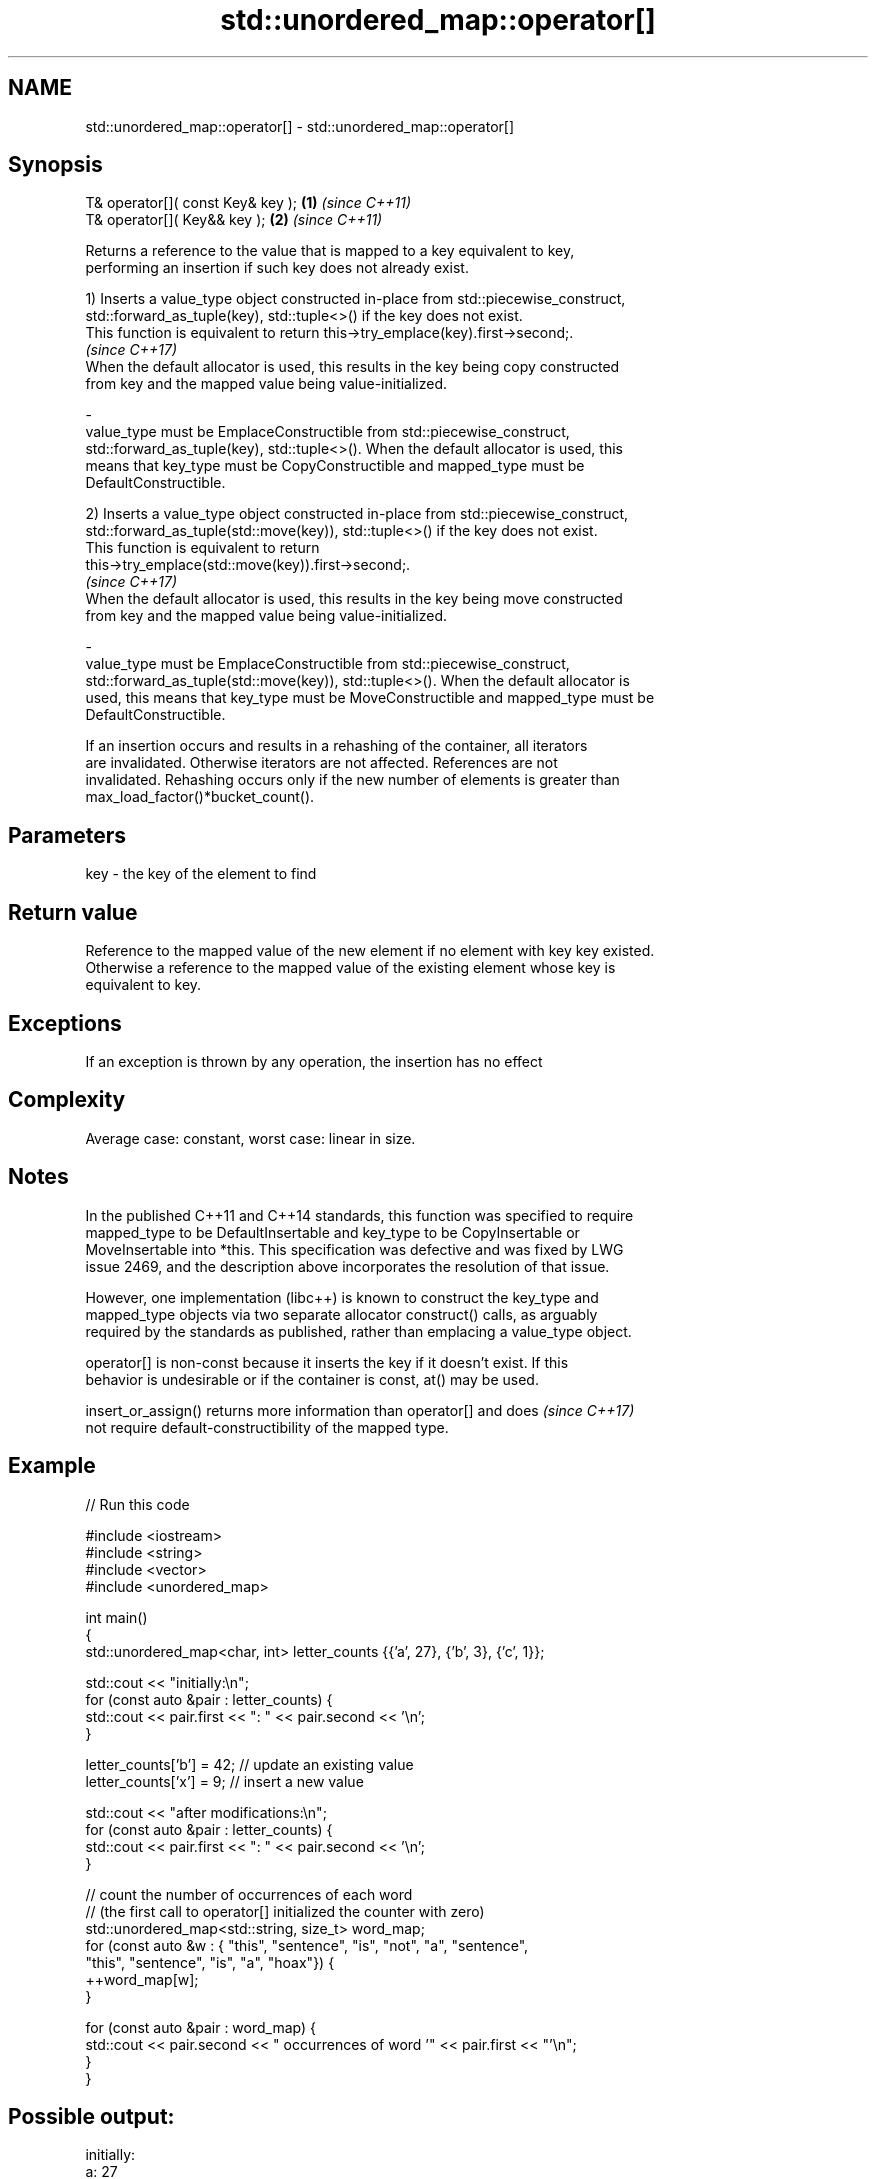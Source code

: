 .TH std::unordered_map::operator[] 3 "2019.03.28" "http://cppreference.com" "C++ Standard Libary"
.SH NAME
std::unordered_map::operator[] \- std::unordered_map::operator[]

.SH Synopsis
   T& operator[]( const Key& key ); \fB(1)\fP \fI(since C++11)\fP
   T& operator[]( Key&& key );      \fB(2)\fP \fI(since C++11)\fP

   Returns a reference to the value that is mapped to a key equivalent to key,
   performing an insertion if such key does not already exist.

   1) Inserts a value_type object constructed in-place from std::piecewise_construct,
   std::forward_as_tuple(key), std::tuple<>() if the key does not exist.
   This function is equivalent to return this->try_emplace(key).first->second;.
   \fI(since C++17)\fP
   When the default allocator is used, this results in the key being copy constructed
   from key and the mapped value being value-initialized.

   -
   value_type must be EmplaceConstructible from std::piecewise_construct,
   std::forward_as_tuple(key), std::tuple<>(). When the default allocator is used, this
   means that key_type must be CopyConstructible and mapped_type must be
   DefaultConstructible.

   2) Inserts a value_type object constructed in-place from std::piecewise_construct,
   std::forward_as_tuple(std::move(key)), std::tuple<>() if the key does not exist.
   This function is equivalent to return
   this->try_emplace(std::move(key)).first->second;.
   \fI(since C++17)\fP
   When the default allocator is used, this results in the key being move constructed
   from key and the mapped value being value-initialized.

   -
   value_type must be EmplaceConstructible from std::piecewise_construct,
   std::forward_as_tuple(std::move(key)), std::tuple<>(). When the default allocator is
   used, this means that key_type must be MoveConstructible and mapped_type must be
   DefaultConstructible.

   If an insertion occurs and results in a rehashing of the container, all iterators
   are invalidated. Otherwise iterators are not affected. References are not
   invalidated. Rehashing occurs only if the new number of elements is greater than
   max_load_factor()*bucket_count().

.SH Parameters

   key - the key of the element to find

.SH Return value

   Reference to the mapped value of the new element if no element with key key existed.
   Otherwise a reference to the mapped value of the existing element whose key is
   equivalent to key.

.SH Exceptions

   If an exception is thrown by any operation, the insertion has no effect

.SH Complexity

   Average case: constant, worst case: linear in size.

.SH Notes

   In the published C++11 and C++14 standards, this function was specified to require
   mapped_type to be DefaultInsertable and key_type to be CopyInsertable or
   MoveInsertable into *this. This specification was defective and was fixed by LWG
   issue 2469, and the description above incorporates the resolution of that issue.

   However, one implementation (libc++) is known to construct the key_type and
   mapped_type objects via two separate allocator construct() calls, as arguably
   required by the standards as published, rather than emplacing a value_type object.

   operator[] is non-const because it inserts the key if it doesn't exist. If this
   behavior is undesirable or if the container is const, at() may be used.

   insert_or_assign() returns more information than operator[] and does   \fI(since C++17)\fP
   not require default-constructibility of the mapped type.

.SH Example

   
// Run this code

 #include <iostream>
 #include <string>
 #include <vector>
 #include <unordered_map>
  
 int main()
 {
     std::unordered_map<char, int> letter_counts {{'a', 27}, {'b', 3}, {'c', 1}};
  
     std::cout << "initially:\\n";
     for (const auto &pair : letter_counts) {
         std::cout << pair.first << ": " << pair.second << '\\n';
     }
  
     letter_counts['b'] = 42;  // update an existing value
     letter_counts['x'] = 9;  // insert a new value
  
     std::cout << "after modifications:\\n";
     for (const auto &pair : letter_counts) {
         std::cout << pair.first << ": " << pair.second << '\\n';
     }
  
     // count the number of occurrences of each word
     // (the first call to operator[] initialized the counter with zero)
     std::unordered_map<std::string, size_t>  word_map;
     for (const auto &w : { "this", "sentence", "is", "not", "a", "sentence",
                            "this", "sentence", "is", "a", "hoax"}) {
         ++word_map[w];
     }
  
     for (const auto &pair : word_map) {
         std::cout << pair.second << " occurrences of word '" << pair.first << "'\\n";
     }
 }

.SH Possible output:

 initially:
 a: 27
 b: 3
 c: 1
 after modifications:
 a: 27
 b: 42
 c: 1
 x: 9
 2 occurrences of word 'a'
 1 occurrences of word 'hoax'
 2 occurrences of word 'is'
 1 occurrences of word 'not'
 3 occurrences of word 'sentence'
 2 occurrences of word 'this'

.SH See also

   at               access specified element with bounds checking
                    \fI(public member function)\fP 
   insert_or_assign inserts an element or assigns to the current element if the key
   \fI(C++17)\fP          already exists
                    \fI(public member function)\fP 
   try_emplace      inserts in-place if the key does not exist, does nothing if the key
   \fI(C++17)\fP          exists
                    \fI(public member function)\fP 
